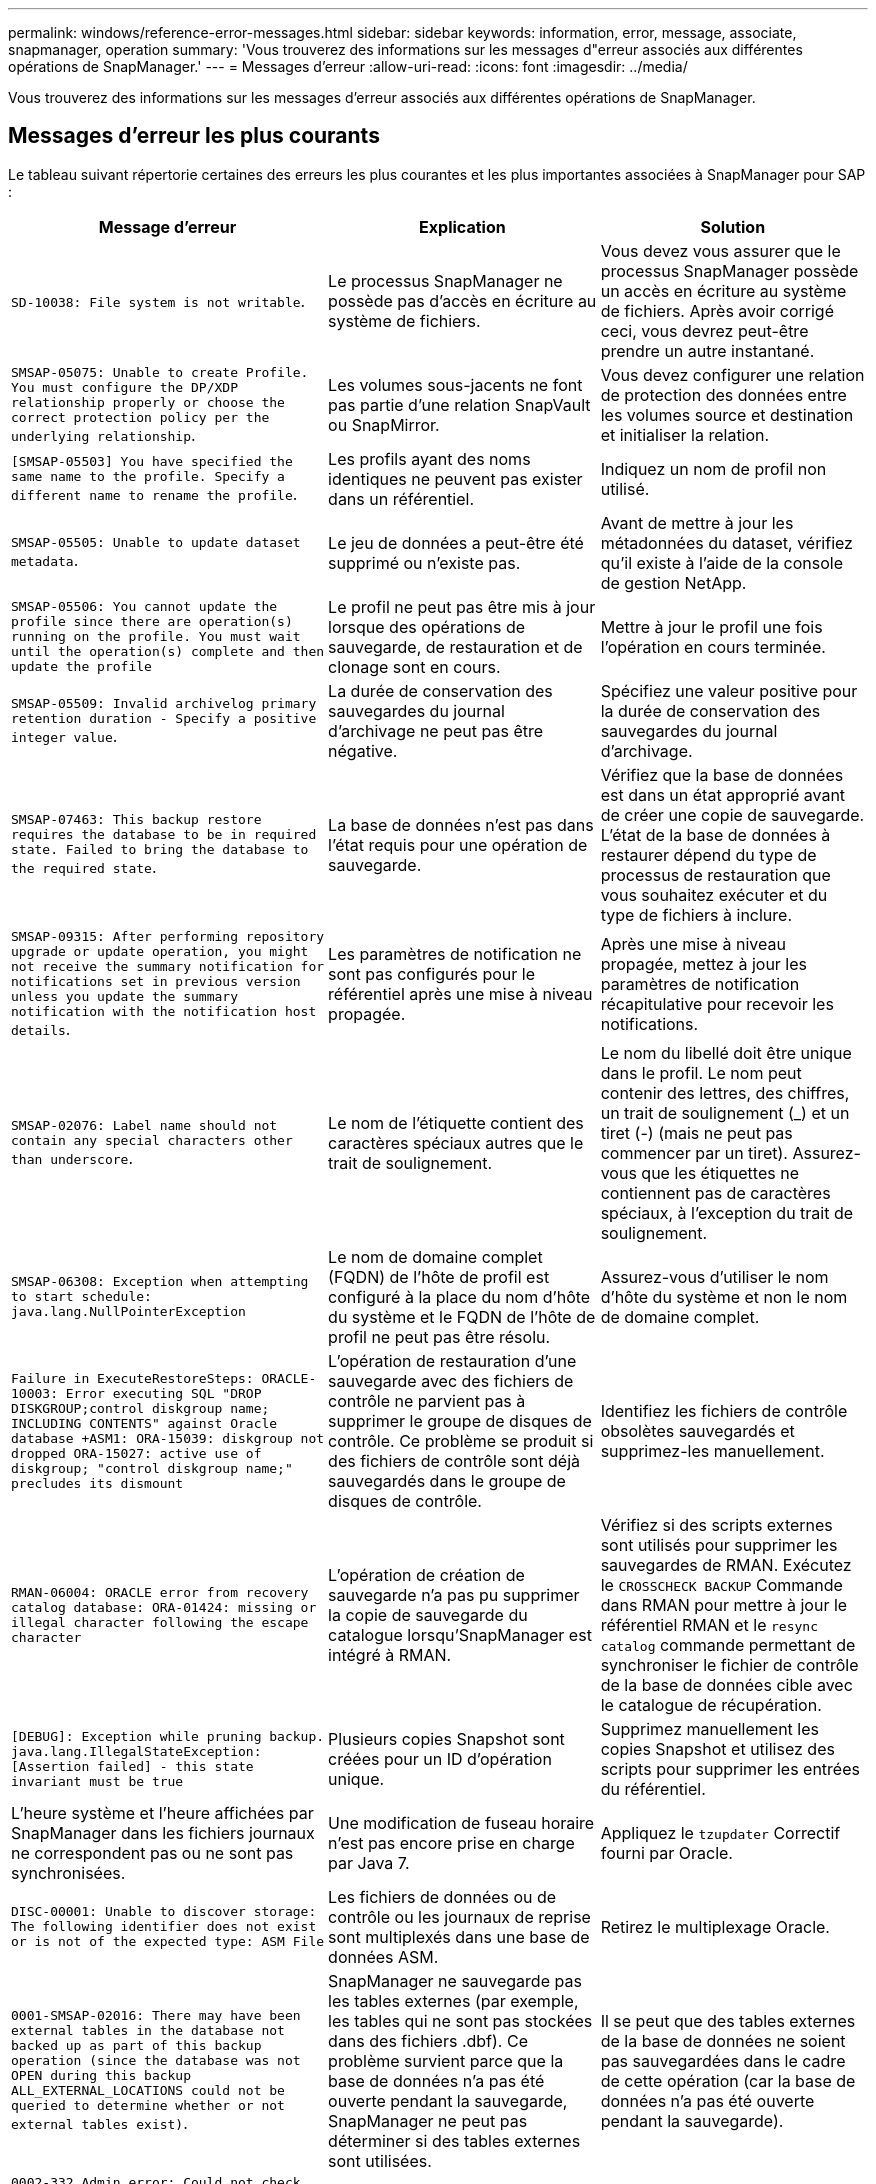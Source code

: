 ---
permalink: windows/reference-error-messages.html 
sidebar: sidebar 
keywords: information, error, message, associate, snapmanager, operation 
summary: 'Vous trouverez des informations sur les messages d"erreur associés aux différentes opérations de SnapManager.' 
---
= Messages d'erreur
:allow-uri-read: 
:icons: font
:imagesdir: ../media/


[role="lead"]
Vous trouverez des informations sur les messages d'erreur associés aux différentes opérations de SnapManager.



== Messages d'erreur les plus courants

Le tableau suivant répertorie certaines des erreurs les plus courantes et les plus importantes associées à SnapManager pour SAP :

|===
| Message d'erreur | Explication | Solution 


 a| 
`SD-10038: File system is not writable`.
 a| 
Le processus SnapManager ne possède pas d'accès en écriture au système de fichiers.
 a| 
Vous devez vous assurer que le processus SnapManager possède un accès en écriture au système de fichiers. Après avoir corrigé ceci, vous devrez peut-être prendre un autre instantané.



 a| 
`SMSAP-05075: Unable to create Profile. You must configure the DP/XDP relationship properly or choose the correct protection policy per the underlying relationship`.
 a| 
Les volumes sous-jacents ne font pas partie d'une relation SnapVault ou SnapMirror.
 a| 
Vous devez configurer une relation de protection des données entre les volumes source et destination et initialiser la relation.



 a| 
`[SMSAP-05503] You have specified the same name to the profile. Specify a different name to rename the profile`.
 a| 
Les profils ayant des noms identiques ne peuvent pas exister dans un référentiel.
 a| 
Indiquez un nom de profil non utilisé.



 a| 
`SMSAP-05505: Unable to update dataset metadata`.
 a| 
Le jeu de données a peut-être été supprimé ou n'existe pas.
 a| 
Avant de mettre à jour les métadonnées du dataset, vérifiez qu'il existe à l'aide de la console de gestion NetApp.



 a| 
`SMSAP-05506: You cannot update the profile since there are operation(s) running on the profile. You must wait until the operation(s) complete and then update the profile`
 a| 
Le profil ne peut pas être mis à jour lorsque des opérations de sauvegarde, de restauration et de clonage sont en cours.
 a| 
Mettre à jour le profil une fois l'opération en cours terminée.



 a| 
`SMSAP-05509: Invalid archivelog primary retention duration - Specify a positive integer value`.
 a| 
La durée de conservation des sauvegardes du journal d'archivage ne peut pas être négative.
 a| 
Spécifiez une valeur positive pour la durée de conservation des sauvegardes du journal d'archivage.



 a| 
`SMSAP-07463: This backup restore requires the database to be in required state. Failed to bring the database to the required state`.
 a| 
La base de données n'est pas dans l'état requis pour une opération de sauvegarde.
 a| 
Vérifiez que la base de données est dans un état approprié avant de créer une copie de sauvegarde. L'état de la base de données à restaurer dépend du type de processus de restauration que vous souhaitez exécuter et du type de fichiers à inclure.



 a| 
`SMSAP-09315: After performing repository upgrade or update operation, you might not receive the summary notification for notifications set in previous version unless you update the summary notification with the notification host details`.
 a| 
Les paramètres de notification ne sont pas configurés pour le référentiel après une mise à niveau propagée.
 a| 
Après une mise à niveau propagée, mettez à jour les paramètres de notification récapitulative pour recevoir les notifications.



 a| 
`SMSAP-02076: Label name should not contain any special characters other than underscore`.
 a| 
Le nom de l'étiquette contient des caractères spéciaux autres que le trait de soulignement.
 a| 
Le nom du libellé doit être unique dans le profil. Le nom peut contenir des lettres, des chiffres, un trait de soulignement (_) et un tiret (-) (mais ne peut pas commencer par un tiret). Assurez-vous que les étiquettes ne contiennent pas de caractères spéciaux, à l'exception du trait de soulignement.



 a| 
`SMSAP-06308: Exception when attempting to start schedule: java.lang.NullPointerException`
 a| 
Le nom de domaine complet (FQDN) de l'hôte de profil est configuré à la place du nom d'hôte du système et le FQDN de l'hôte de profil ne peut pas être résolu.
 a| 
Assurez-vous d'utiliser le nom d'hôte du système et non le nom de domaine complet.



 a| 
`Failure in ExecuteRestoreSteps: ORACLE-10003: Error executing SQL "DROP DISKGROUP;control diskgroup name; INCLUDING CONTENTS" against Oracle database +ASM1: ORA-15039: diskgroup not dropped ORA-15027: active use of diskgroup; "control diskgroup name;" precludes its dismount`
 a| 
L'opération de restauration d'une sauvegarde avec des fichiers de contrôle ne parvient pas à supprimer le groupe de disques de contrôle. Ce problème se produit si des fichiers de contrôle sont déjà sauvegardés dans le groupe de disques de contrôle.
 a| 
Identifiez les fichiers de contrôle obsolètes sauvegardés et supprimez-les manuellement.



 a| 
`RMAN-06004: ORACLE error from recovery catalog database: ORA-01424: missing or illegal character following the escape character`
 a| 
L'opération de création de sauvegarde n'a pas pu supprimer la copie de sauvegarde du catalogue lorsqu'SnapManager est intégré à RMAN.
 a| 
Vérifiez si des scripts externes sont utilisés pour supprimer les sauvegardes de RMAN. Exécutez le `CROSSCHECK BACKUP` Commande dans RMAN pour mettre à jour le référentiel RMAN et le `resync catalog` commande permettant de synchroniser le fichier de contrôle de la base de données cible avec le catalogue de récupération.



 a| 
`[DEBUG]: Exception while pruning backup. java.lang.IllegalStateException: [Assertion failed] - this state invariant must be true`
 a| 
Plusieurs copies Snapshot sont créées pour un ID d'opération unique.
 a| 
Supprimez manuellement les copies Snapshot et utilisez des scripts pour supprimer les entrées du référentiel.



 a| 
L'heure système et l'heure affichées par SnapManager dans les fichiers journaux ne correspondent pas ou ne sont pas synchronisées.
 a| 
Une modification de fuseau horaire n'est pas encore prise en charge par Java 7.
 a| 
Appliquez le `tzupdater` Correctif fourni par Oracle.



 a| 
`DISC-00001: Unable to discover storage: The following identifier does not exist or is not of the expected type: ASM File`
 a| 
Les fichiers de données ou de contrôle ou les journaux de reprise sont multiplexés dans une base de données ASM.
 a| 
Retirez le multiplexage Oracle.



 a| 
`0001-SMSAP-02016: There may have been external tables in the database not backed up as part of this backup operation (since the database was not OPEN during this backup ALL_EXTERNAL_LOCATIONS could not be queried to determine whether or not external tables exist)`.
 a| 
SnapManager ne sauvegarde pas les tables externes (par exemple, les tables qui ne sont pas stockées dans des fichiers .dbf). Ce problème survient parce que la base de données n'a pas été ouverte pendant la sauvegarde, SnapManager ne peut pas déterminer si des tables externes sont utilisées.
 a| 
Il se peut que des tables externes de la base de données ne soient pas sauvegardées dans le cadre de cette opération (car la base de données n'a pas été ouverte pendant la sauvegarde).



 a| 
`0002-332 Admin error: Could not check SD.SnapShot.Clone access on volume "volume_name" for user username on Operations Manager server(s) "dfm_server". Reason: Invalid resource specified. Unable to find its ID on Operations Manager server "dfm_server"`
 a| 
Les privilèges d'accès et les rôles appropriés ne sont pas définis.
 a| 
Définissez les privilèges d'accès ou les rôles pour les utilisateurs qui tentent d'exécuter la commande.



 a| 
`[WARN] FLOW-11011: Operation aborted [ERROR] FLOW-11008: Operation failed: Java heap space`.
 a| 
Il y a plus de fichiers journaux d'archive dans la base de données que le maximum autorisé.
 a| 
. Accédez au répertoire d'installation de SnapManager.
. Ouvrez le `launch-java` fichier.
. Augmenter la valeur de `java -Xmx160m` Paramètre d'espace mémoire Java . Par exemple, vous pouvez modifier la valeur par défaut de 160m à 200m comme `java -Xmx200m`.




 a| 
`SMSAP-21019: The archive log pruning failed for the destination: "E:\dest" with the reason: "ORACLE-00101: Error executing RMAN command: [DELETE NOPROMPT ARCHIVELOG 'E:\dest']`
 a| 
L'élagage du journal d'archivage échoue dans l'une des destinations. Dans un tel scénario, SnapManager continue de nettoyer les fichiers journaux d'archive des autres destinations. Si des fichiers sont supprimés manuellement du système de fichiers actif, RMAN ne parvient pas à nettoyer les fichiers journaux d'archive de cette destination.
 a| 
Connectez-vous à RMAN à partir de l'hôte SnapManager. Exécutez RMAN `CROSSCHECK ARCHIVELOG ALL` et exécutez à nouveau l'opération d'élagage sur les fichiers journaux d'archive.



 a| 
`SMSAP-13032: Cannot perform operation: Archive log Prune. Root cause: RMAN Exception: ORACLE-00101: Error executing RMAN command`.
 a| 
Les fichiers journaux d'archives sont supprimés manuellement des destinations du journal d'archivage.
 a| 
Connectez-vous à RMAN à partir de l'hôte SnapManager. Exécutez RMAN `CROSSCHECK ARCHIVELOG ALL` et exécutez à nouveau l'opération d'élagage sur les fichiers journaux d'archive.



 a| 
`Unable to parse shell output: (java.util.regex.Matcher[pattern=Command complete. region=0,18 lastmatch=]) does not match (name:backup_script) Unable to parse shell output: (java.util.regex.Matcher[pattern=Command complete. region=0,25 lastmatch=]) does not match (description:backup script)`

`Unable to parse shell output: (java.util.regex.Matcher[pattern=Command complete. region=0,9 lastmatch=]) does not match (timeout:0)`
 a| 
Les variables d'environnement ne sont pas définies correctement dans les scripts de pré-tâche ou de post-tâche.
 a| 
Vérifiez si les scripts de pré-tâche ou post-tâche suivent la structure standard du plug-in SnapManager. Pour plus d'informations sur l'utilisation des variables d'environnement dans le script, reportez-vous à la section xref:concept-operations-in-task-scripts.adoc[Opérations dans les scripts de tâches].



 a| 
`ORA-01450: maximum key length (6398) exceeded`.
 a| 
Lorsque vous effectuez une mise à niveau de SnapManager 3.2 pour SAP vers SnapManager 3.3 pour SAP, l'opération de mise à niveau échoue avec ce message d'erreur. Ce problème peut survenir pour l'une des raisons suivantes :

* La taille de bloc de l'espace table dans lequel le référentiel existe est inférieure à 8 Ko.
* Le `nls_length_semantics` le paramètre est défini sur `char`.

 a| 
Vous devez affecter les valeurs aux paramètres suivants :

* `block_size`=*8192*
* `nls_length`=*octet*


Après avoir modifié les valeurs des paramètres, vous devez redémarrer la base de données.

Pour en savoir plus, consultez l'article 2017632 de la base de connaissances.

|===


== Messages d'erreur associés au processus de sauvegarde de la base de données (série 2000)

Le tableau suivant répertorie les erreurs courantes associées au processus de sauvegarde de la base de données :

|===
| Message d'erreur | Explication | Solution 


 a| 
`SMSAP-02066: You cannot delete or free the archive log backup "data-logs" as the backup is associated with data backup "data-logs"`.
 a| 
La sauvegarde du journal d'archivage est effectuée avec la sauvegarde des fichiers de données et vous avez tenté de supprimer la sauvegarde du journal d'archivage.
 a| 
Utilisez le `_-force_` option permettant de supprimer ou de libérer la sauvegarde.



 a| 
`SMSAP-02067: You cannot delete, or free the archive log backup "data-logs" as the backup is associated with data backup "data-logs" and is within the assigned retention duration`.
 a| 
La sauvegarde du journal d'archivage est associée à la sauvegarde de la base de données et se situe dans la période de rétention, et vous avez tenté de supprimer la sauvegarde du journal d'archivage.
 a| 
Utilisez le `-force` option permettant de supprimer ou de libérer la sauvegarde.



 a| 
`SMSAP-07142: Archived Logs excluded due to exclusion pattern <exclusion> pattern`.
 a| 
Vous excluez certains fichiers journaux d'archives pendant l'opération de création de profil ou de sauvegarde.
 a| 
Aucune action n'est requise.



 a| 
`SMSAP-07155: <count> archived log files do not exist in the active file system. These archived log files will not be included in the backup`.
 a| 
Les fichiers journaux d'archive n'existent pas dans le système de fichiers actif pendant l'opération de création de profil ou de sauvegarde. Ces fichiers journaux archivés ne sont pas inclus dans la sauvegarde.
 a| 
Aucune action n'est requise.



 a| 
`SMSAP-07148: Archived log files are not available`.
 a| 
Aucun fichier journal d'archivage n'est créé pour la base de données actuelle lors de l'opération de création de profil ou de création de sauvegarde.
 a| 
Aucune action n'est requise.



 a| 
`SMSAP-07150: Archived log files are not found`.
 a| 
Tous les fichiers journaux d'archives sont manquants dans le système de fichiers ou exclus lors de l'opération de création ou de sauvegarde de profil.
 a| 
Aucune action n'est requise.



 a| 
`SMSAP-13032: Cannot perform operation: Backup Create. Root cause: ORACLE-20001: Error trying to change state to OPEN for database instance dfcln1: ORACLE-20004: Expecting to be able to open the database without the RESETLOGS option, but oracle is reporting that the database needs to be opened with the RESETLOGS option. To keep from unexpectedly resetting the logs, the process will not continue. Please ensure that the database can be opened without the RESETLOGS option and try again`.
 a| 
Vous tentez de sauvegarder la base de données clonée créée avec la -`no-resetlogs` option. La base de données clonée n'est pas complète.toutefois, vous pouvez effectuer des opérations SnapManager telles que la création de profils et de sauvegardes, etc. Avec la base de données clonée, mais les opérations SnapManager échouent car la base de données clonée n'est pas configurée comme base de données complète.
 a| 
Restaurez la base de données clonée ou convertissez-la en base de données de secours Data Guard.

|===


== Messages d'erreur associés au processus de restauration (série 3000)

Le tableau suivant présente les erreurs courantes associées au processus de restauration :

|===
| Message d'erreur | Explication | Solution 


 a| 
`SMSAP-03031:Restore specification is required to restore backup <variable> because the storage resources for the backup has already been freed`.
 a| 
Vous avez tenté de restaurer une sauvegarde dont les ressources de stockage sont libérées sans spécifier de spécification de restauration.
 a| 
Spécifiez une spécification de restauration.



 a| 
`SMSAP-03032:Restore specification must contain mappings for the files to restore because the storage resources for the backup has already been freed. The files that need mappings are: <variable> from Snapshots: <variable>`
 a| 
Vous avez tenté de restaurer une sauvegarde dont les ressources de stockage sont libérées ainsi qu'une spécification de restauration ne contenant pas de mappage pour tous les fichiers à restaurer.
 a| 
Corrigez le fichier de spécification de restauration afin que les mappages correspondent aux fichiers à restaurer.



 a| 
`ORACLE-30028: Unable to dump log file <filename>. The file may be missing/inaccessible/corrupted. This log file will not be used for recovery`.
 a| 
Les fichiers journaux de reprise en ligne ou les fichiers journaux d'archivage ne peuvent pas être utilisés pour la restauration.cette erreur se produit pour les raisons suivantes :

* Les fichiers journaux de reprise en ligne ou les fichiers journaux archivés mentionnés dans le message d'erreur ne disposent pas de numéros de modification suffisants pour s'appliquer à la récupération. Cela se produit lorsque la base de données est en ligne sans transactions. Les fichiers journaux de reprise ou archivés ne contiennent aucun numéro de modification valide pouvant être appliqué pour la restauration.
* Le fichier journal de reprise en ligne ou le fichier journal archivé mentionné dans le message d'erreur ne dispose pas de privilèges d'accès suffisants pour Oracle.
* Le fichier journal de reprise en ligne ou le fichier journal archivé mentionné dans le message d'erreur est corrompu et ne peut pas être lu par Oracle.
* Le fichier journal de reprise en ligne ou le fichier journal archivé mentionné dans le message d'erreur est introuvable dans le chemin mentionné.

 a| 
Si le fichier mentionné dans le message d'erreur est un fichier journal archivé et que vous avez fourni manuellement pour la récupération, assurez-vous que le fichier dispose des autorisations d'accès complet à Oracle.même si le fichier dispose de toutes les autorisations, et le message continue, le fichier journal d'archives n'a pas de numéro de modification à appliquer pour la restauration, et ce message peut être ignoré.

|===


== Messages d'erreur associés au processus de clonage (série 4000)

Le tableau ci-dessous présente les erreurs courantes associées au processus de clonage :

|===
| Message d'erreur | Explication | Solution 


 a| 
`SMSAP-04133: Dump destination must not exist`
 a| 
Vous utilisez SnapManager pour créer de nouveaux clones. En revanche, les destinations de dump à utiliser par le nouveau clone existent déjà. SnapManager ne peut pas créer de clone si ces destinations existent.
 a| 
Supprimez ou renommez les anciennes destinations de vidage avant de créer un clone.



 a| 
`SMSAP-13032:Cannot perform operation: Clone Create. Root cause: ORACLE-00001: Error executing SQL: [ALTER DATABASE OPEN RESETLOGS;]. The command returned: ORA-38856: cannot mark instance UNNAMED_INSTANCE_2 (redo thread 2) as enabled`.
 a| 
La création du clone échoue lorsque vous créez le clone à partir de la base de données de secours à l'aide de la configuration suivante :

* La mise en attente est créée à l'aide de RMAN pour la sauvegarde des fichiers de données.

 a| 
Ajoutez le `_no_recovery_through_resetlogs=TRUE` paramètre dans le fichier de spécifications de clone avant de créer le clone. Consultez la documentation Oracle (ID 334899.1) pour plus d'informations. Assurez-vous que vous disposez de votre nom d'utilisateur et de votre mot de passe Oracle metalink.



 a| 
 a| 
Vous n'avez pas fourni de valeur pour un paramètre dans le fichier de spécification clone.
 a| 
Vous devez fournir une valeur pour le paramètre ou supprimer ce paramètre s'il n'est pas requis dans le fichier de spécifications du clone.

|===


== Messages d'erreur associés au processus de gestion du profil (série 5000)

Le tableau ci-dessous présente les erreurs courantes associées au processus de clonage :

|===
| Message d'erreur | Explication | Solution 


 a| 
`SMSAP-20600: Profile "profile1" not found in repository "repo_name". Please run "profile sync" to update your profile-to-repository mappings`.
 a| 
L'opération de vidage ne peut pas être effectuée lorsque la création du profil échoue.
 a| 
Utiliser `smsap system dump`.

|===


== Messages d'erreur associés à la libération des ressources de sauvegarde (sauvegardes série 6000)

Le tableau suivant présente les erreurs courantes associées aux tâches de sauvegarde :

|===
| Message d'erreur | Explication | Solution 


 a| 
`SMSAP-06030: Cannot remove backup because it is in use: <variable>`
 a| 
Vous avez tenté d'effectuer l'opération de sauvegarde libre à l'aide de commandes, lorsque la sauvegarde est montée ou est marquée pour être conservée sans limite.
 a| 
Démontez la sauvegarde ou modifiez la stratégie de conservation illimitée. Le cas échéant, supprimez-les.



 a| 
`SMSAP-06045: Cannot free backup <variable> because the storage resources for the backup have already been freed`
 a| 
Vous avez tenté d'effectuer l'opération de sauvegarde libre à l'aide de commandes lorsque la sauvegarde a déjà été libérée.
 a| 
Vous ne pouvez pas libérer la sauvegarde si elle est déjà libérée.



 a| 
`SMSAP-06047: Only successful backups can be freed. The status of backup <ID> is <status>`.
 a| 
Vous avez tenté d'exécuter l'opération de sauvegarde libre à l'aide de commandes lorsque l'état de sauvegarde a échoué.
 a| 
Réessayez une fois la sauvegarde terminée.



 a| 
`SMSAP-13082: Cannot perform operation <variable> on backup <ID> because the storage resources for the backup have been freed`.
 a| 
A l'aide de commandes, vous avez tenté de monter une sauvegarde dont les ressources de stockage sont libérées.
 a| 
Vous ne pouvez pas monter, cloner, vérifier ou effectuer une restauration interne sur une sauvegarde dont les ressources de stockage sont libérées.

|===


== Messages d'erreur associés au processus de mise à niveau par roulement (série 9000)

Le tableau suivant présente les erreurs courantes associées au processus de mise à niveau par roulement :

|===
| Message d'erreur | Explication | Solution 


 a| 
`SMSAP-09234:Following hosts does not exist in the old repository. <hostnames>`.
 a| 
Vous avez essayé d'effectuer une mise à niveau propagée d'un hôte, qui n'existe pas dans la version précédente du référentiel.
 a| 
Vérifiez si l'hôte existe dans le référentiel précédent à l'aide de `repository show-repository` Commande à partir de la version précédente de l'interface de ligne de commandes SnapManager.



 a| 
`SMSAP-09255:Following hosts does not exist in the new repository. <hostnames>`.
 a| 
Vous avez essayé de restaurer un hôte, qui n'existe pas dans la nouvelle version du référentiel.
 a| 
Vérifiez si l'hôte existe dans le nouveau référentiel à l'aide de `repository show-repository` Commande à partir de la version la plus récente de l'interface de ligne de commandes SnapManager.



 a| 
`SMSAP-09256:Rollback not supported, since there exists new profiles <profilenames>.for the specified hosts <hostnames>`.
 a| 
Vous avez tenté de restaurer un hôte contenant de nouveaux profils existants dans le référentiel. Cependant, ces profils n'existaient pas dans l'hôte de la version SnapManager antérieure.
 a| 
Supprimez les nouveaux profils dans la version ultérieure ou mise à niveau de SnapManager avant la restauration.



 a| 
`SMSAP-09257:Rollback not supported, since the backups <backupid> are mounted in the new hosts`.
 a| 
Vous avez essayé de restaurer une version ultérieure de l'hôte SnapManager qui a monté des sauvegardes. Ces sauvegardes ne sont pas montées dans la version antérieure de l'hôte SnapManager.
 a| 
Démontez les sauvegardes dans la version ultérieure de l'hôte SnapManager, puis effectuez la restauration.



 a| 
`SMSAP-09258:Rollback not supported, since the backups <backupid> are unmounted in the new hosts`.
 a| 
Vous avez tenté de restaurer une version ultérieure de l'hôte SnapManager dont les sauvegardes sont en cours de démonté.
 a| 
Montez les sauvegardes dans la version ultérieure de l'hôte SnapManager, puis effectuez la restauration.



 a| 
`SMSAP-09298:Cannot update this repository since it already has other hosts in the higher version. Please perform rollingupgrade for all hosts instead`.
 a| 
Vous avez effectué une mise à niveau par roulement sur un même hôte, puis mis à jour le référentiel pour cet hôte.
 a| 
Effectuez une mise à niveau propagée sur tous les hôtes.



 a| 
`SMSAP-09297: Error occurred while enabling constraints. The repository might be in inconsistent state. It is recommended to restore the backup of repository you have taken before the current operation`.
 a| 
Vous avez tenté d'effectuer une opération de mise à niveau ou de restauration par roulement si la base de données du référentiel reste dans un état incohérent.
 a| 
Restaurez le référentiel que vous avez sauvegardé précédemment.

|===


== Exécution d'opérations (série 12,000)

Le tableau suivant présente les erreurs courantes associées aux opérations :

|===
| Message d'erreur | Explication | Solution 


 a| 
`SMSAP-12347 [ERROR]: SnapManager server not running on host <host> and port <port>. Please run this command on a host running the SnapManager server`.
 a| 
Lors de la configuration du profil, vous avez entré des informations sur l'hôte et le port. Cependant, SnapManager ne peut pas effectuer ces opérations car le serveur SnapManager n'est pas exécuté sur l'hôte et le port spécifiés.
 a| 
Entrez la commande sur un hôte exécutant le serveur SnapManager. Vous pouvez vérifier le port avec le `lsnrctl status` et voyez le port sur lequel la base de données s'exécute. Modifiez le port de la commande backup, si nécessaire.

|===


== Exécution des composants du processus (série 13,000)

Le tableau suivant présente les erreurs courantes associées au composant de processus de SnapManager :

|===
| Message d'erreur | Explication | Solution 


 a| 
`SMSAP-13083: Snapname pattern with value "x" contains characters other than letters, numbers, underscore, dash, and curly braces`.
 a| 
Lors de la création d'un profil, vous avez personnalisé le modèle Snapname ; cependant, vous avez inclus des caractères spéciaux qui ne sont pas autorisés.
 a| 
Supprimez les caractères spéciaux autres que les lettres, les chiffres, les traits de soulignement, les tirets et les accolades.



 a| 
`SMSAP-13084: Snapname pattern with value "x" does not contain the same number of left and right braces`.
 a| 
Lorsque vous créez un profil, vous avez personnalisé le motif Snapname ; cependant, les accolades gauche et droite ne correspondent pas.
 a| 
Entrez les crochets d'ouverture et de fermeture correspondants dans le motif Snapname.



 a| 
`SMSAP-13085: Snapname pattern with value "x" contains an invalid variable name of "y"`.
 a| 
Lorsque vous créez un profil, vous avez personnalisé le motif Snapname ; cependant, vous avez inclus une variable non autorisée.
 a| 
Supprimer la variable incriminée. Pour afficher une liste de variables acceptables, reportez-vous à la section xref:concept-snapshot-copy-naming.adoc[Dénomination de la copie Snapshot].



 a| 
`SMSAP-13086 Snapname pattern with value "x" must contain variable "smid"`.
 a| 
Lorsque vous créez un profil, vous avez personnalisé le motif Snapname ; cependant, vous avez omis le motif requis `smid` variable.
 a| 
Insérer le requis `smid` variable.

|===


== Messages d'erreur associés aux utilitaires SnapManager (série 14,000)

Le tableau suivant présente les erreurs courantes associées aux utilitaires SnapManager :

|===
| Message d'erreur | Explication | Solution 


 a| 
`SMSAP-14501: Mail ID cannot be blank`.
 a| 
Vous n'avez pas saisi d'adresse e-mail.
 a| 
Saisissez une adresse e-mail valide.



 a| 
`SMSAP-14502: Mail subject cannot be blank`.
 a| 
Vous n'avez pas indiqué l'objet de l'e-mail.
 a| 
Saisissez l'objet de l'e-mail approprié.



 a| 
`SMSAP-14506: Mail server field cannot be blank`.
 a| 
Vous n'avez pas saisi le nom d'hôte ou l'adresse IP du serveur de messagerie.
 a| 
Entrez le nom d'hôte ou l'adresse IP du serveur de messagerie valide.



 a| 
`SMSAP-14507: Mail Port field cannot be blank`.
 a| 
Vous n'avez pas saisi le numéro de port de messagerie.
 a| 
Entrez le numéro de port du serveur de messagerie.



 a| 
`SMSAP-14508: From Mail ID cannot be blank`.
 a| 
Vous n'avez pas saisi l'adresse e-mail de l'expéditeur.
 a| 
Saisissez l'adresse e-mail de l'expéditeur valide.



 a| 
`SMSAP-14509: Username cannot be blank`.
 a| 
Vous avez activé l'authentification et n'avez pas fourni le nom d'utilisateur.
 a| 
Entrez le nom d'utilisateur de l'authentification par e-mail.



 a| 
`SMSAP-14510: Password cannot be blank. Please enter the password`.
 a| 
Vous avez activé l'authentification et n'avez pas fourni le mot de passe.
 a| 
Entrez le mot de passe d'authentification de l'e-mail.



 a| 
`SMSAP-14550: Email status <success/failure>`.
 a| 
Le numéro de port, le serveur de messagerie ou l'adresse e-mail du destinataire n'est pas valide.
 a| 
Fournissez les valeurs appropriées lors de la configuration du courrier électronique.



 a| 
`SMSAP-14559: Sending email notification failed: <error>`.
 a| 
Cela peut être dû à un numéro de port non valide, à un serveur de messagerie non valide ou à une adresse de courrier du destinataire non valide.
 a| 
Fournissez les valeurs appropriées lors de la configuration du courrier électronique.



 a| 
`SMSAP-14560: Notification failed: Notification configuration is not available`.
 a| 
Échec de l'envoi de la notification, car la configuration de la notification n'est pas disponible.
 a| 
Ajouter une configuration de notification.



 a| 
`SMSAP-14565: Invalid time format. Please enter time format in HH:mm`.
 a| 
Vous avez saisi l'heure dans un format incorrect.
 a| 
Entrez l'heure au format hh:mm.



 a| 
`SMSAP-14566: Invalid date value. Valid date range is 1-31`.
 a| 
La date configurée est incorrecte.
 a| 
La date doit être comprise entre 1 et 31.



 a| 
`SMSAP-14567: Invalid day value. Valid day range is 1-7`.
 a| 
Le jour configuré est incorrect.
 a| 
Saisissez la plage de jours de 1 à 7.



 a| 
`SMSAP-14569: Server failed to start Summary Notification schedule`.
 a| 
Le serveur SnapManager s'est arrêté pour des raisons inconnues.
 a| 
Démarrez le serveur SnapManager.



 a| 
`SMSAP-14570: Summary Notification not available`.
 a| 
Vous n'avez pas configuré la notification récapitulative.
 a| 
Configurer la notification récapitulative.



 a| 
`SMSAP-14571: Both profile and summary notification cannot be enable`.
 a| 
Vous avez sélectionné les options de notification de profil et de résumé.
 a| 
Activez la notification de profil ou la notification récapitulative.



 a| 
`SMSAP-14572: Provide success or failure option for notification`.
 a| 
Vous n'avez pas activé les options succès ou échec.
 a| 
Vous devez sélectionner l'option succès ou échec ou les deux.

|===